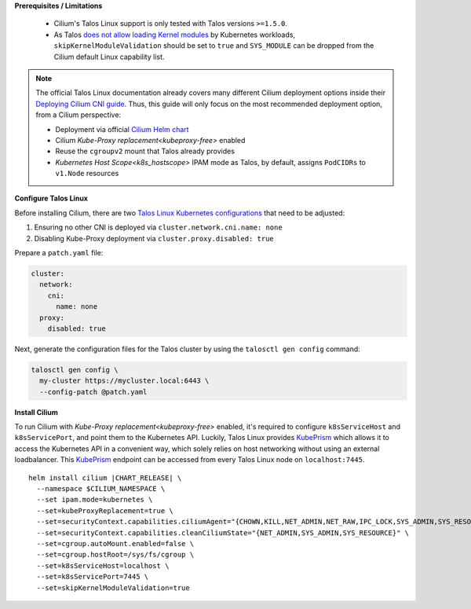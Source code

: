 .. only:: not (epub or latex or html)

    WARNING: You are looking at unreleased Cilium documentation.
    Please use the official rendered version released here:
    https://docs.cilium.io

.. _talos_linux_install:

**Prerequisites / Limitations**

  - Cilium's Talos Linux support is only tested with Talos versions ``>=1.5.0``.
  - As Talos `does not allow loading Kernel modules`_ by Kubernetes workloads, ``skipKernelModuleValidation`` should be set to ``true`` and ``SYS_MODULE`` can be dropped from the Cilium default Linux capability list.

.. _`does not allow loading Kernel modules`: https://www.talos.dev/latest/learn-more/process-capabilities/

.. note::

    The official Talos Linux documentation already covers many different Cilium deployment
    options inside their `Deploying Cilium CNI guide`_. Thus, this guide will only focus on
    the most recommended deployment option, from a Cilium perspective:

    - Deployment via official `Cilium Helm chart`_
    - Cilium `Kube-Proxy replacement<kubeproxy-free>` enabled
    - Reuse the ``cgroupv2`` mount that Talos already provides
    - `Kubernetes Host Scope<k8s_hostscope>` IPAM mode as Talos, by default, assigns ``PodCIDRs`` to ``v1.Node`` resources

.. _`Cilium Helm chart`: https://github.com/cilium/charts
.. _`Deploying Cilium CNI guide`: https://www.talos.dev/latest/kubernetes-guides/network/deploying-cilium/

**Configure Talos Linux**

Before installing Cilium, there are two `Talos Linux Kubernetes configurations`_ that
need to be adjusted:

#. Ensuring no other CNI is deployed via ``cluster.network.cni.name: none``
#. Disabling Kube-Proxy deployment via ``cluster.proxy.disabled: true``

Prepare a ``patch.yaml`` file:

.. code-block:: yaml

    cluster:
      network:
        cni:
          name: none
      proxy:
        disabled: true

Next, generate the configuration files for the Talos cluster by using the
``talosctl gen config`` command:

.. code-block:: shell-session

    talosctl gen config \
      my-cluster https://mycluster.local:6443 \
      --config-patch @patch.yaml

.. _`Talos Linux Kubernetes configurations`: https://www.talos.dev/latest/reference/configuration/v1alpha1/config/#Config.cluster

**Install Cilium**

To run Cilium with `Kube-Proxy replacement<kubeproxy-free>` enabled, it's required
to configure ``k8sServiceHost`` and ``k8sServicePort``, and point them to the
Kubernetes API. Luckily, Talos Linux provides KubePrism_ which allows it to access
the Kubernetes API in a convenient way, which solely relies on host networking without
using an external loadbalancer. This KubePrism_ endpoint can be accessed from every
Talos Linux node on ``localhost:7445``.

.. parsed-literal::

    helm install cilium |CHART_RELEASE| \\
      --namespace $CILIUM_NAMESPACE \\
      --set ipam.mode=kubernetes \\
      --set=kubeProxyReplacement=true \\
      --set=securityContext.capabilities.ciliumAgent="{CHOWN,KILL,NET_ADMIN,NET_RAW,IPC_LOCK,SYS_ADMIN,SYS_RESOURCE,DAC_OVERRIDE,FOWNER,SETGID,SETUID}" \\
      --set=securityContext.capabilities.cleanCiliumState="{NET_ADMIN,SYS_ADMIN,SYS_RESOURCE}" \\
      --set=cgroup.autoMount.enabled=false \\
      --set=cgroup.hostRoot=/sys/fs/cgroup \\
      --set=k8sServiceHost=localhost \\
      --set=k8sServicePort=7445 \\
      --set=skipKernelModuleValidation=true

.. _KubePrism: https://www.talos.dev/latest/kubernetes-guides/configuration/kubeprism/